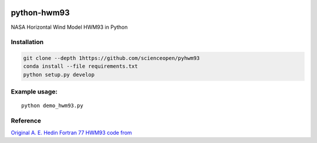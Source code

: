 .. image:: https://codeclimate.com/github/scienceopen/pyhwm93/badges/gpa.svg)
    :target: https://codeclimate.com/github/scienceopen/pyhwm93

============    
python-hwm93
============
NASA Horizontal Wind Model HWM93 in Python

Installation
-------------
.. code-block:: bash

    git clone --depth 1https://github.com/scienceopen/pyhwm93
    conda install --file requirements.txt
    python setup.py develop

Example usage:
----------------
::
    
    python demo_hwm93.py



Reference
---------
`Original A. E. Hedin Fortran 77 HWM93 code from <ftp://hanna.ccmc.gsfc.nasa.gov/pub/modelweb/atmospheric/hwm93/>`_
